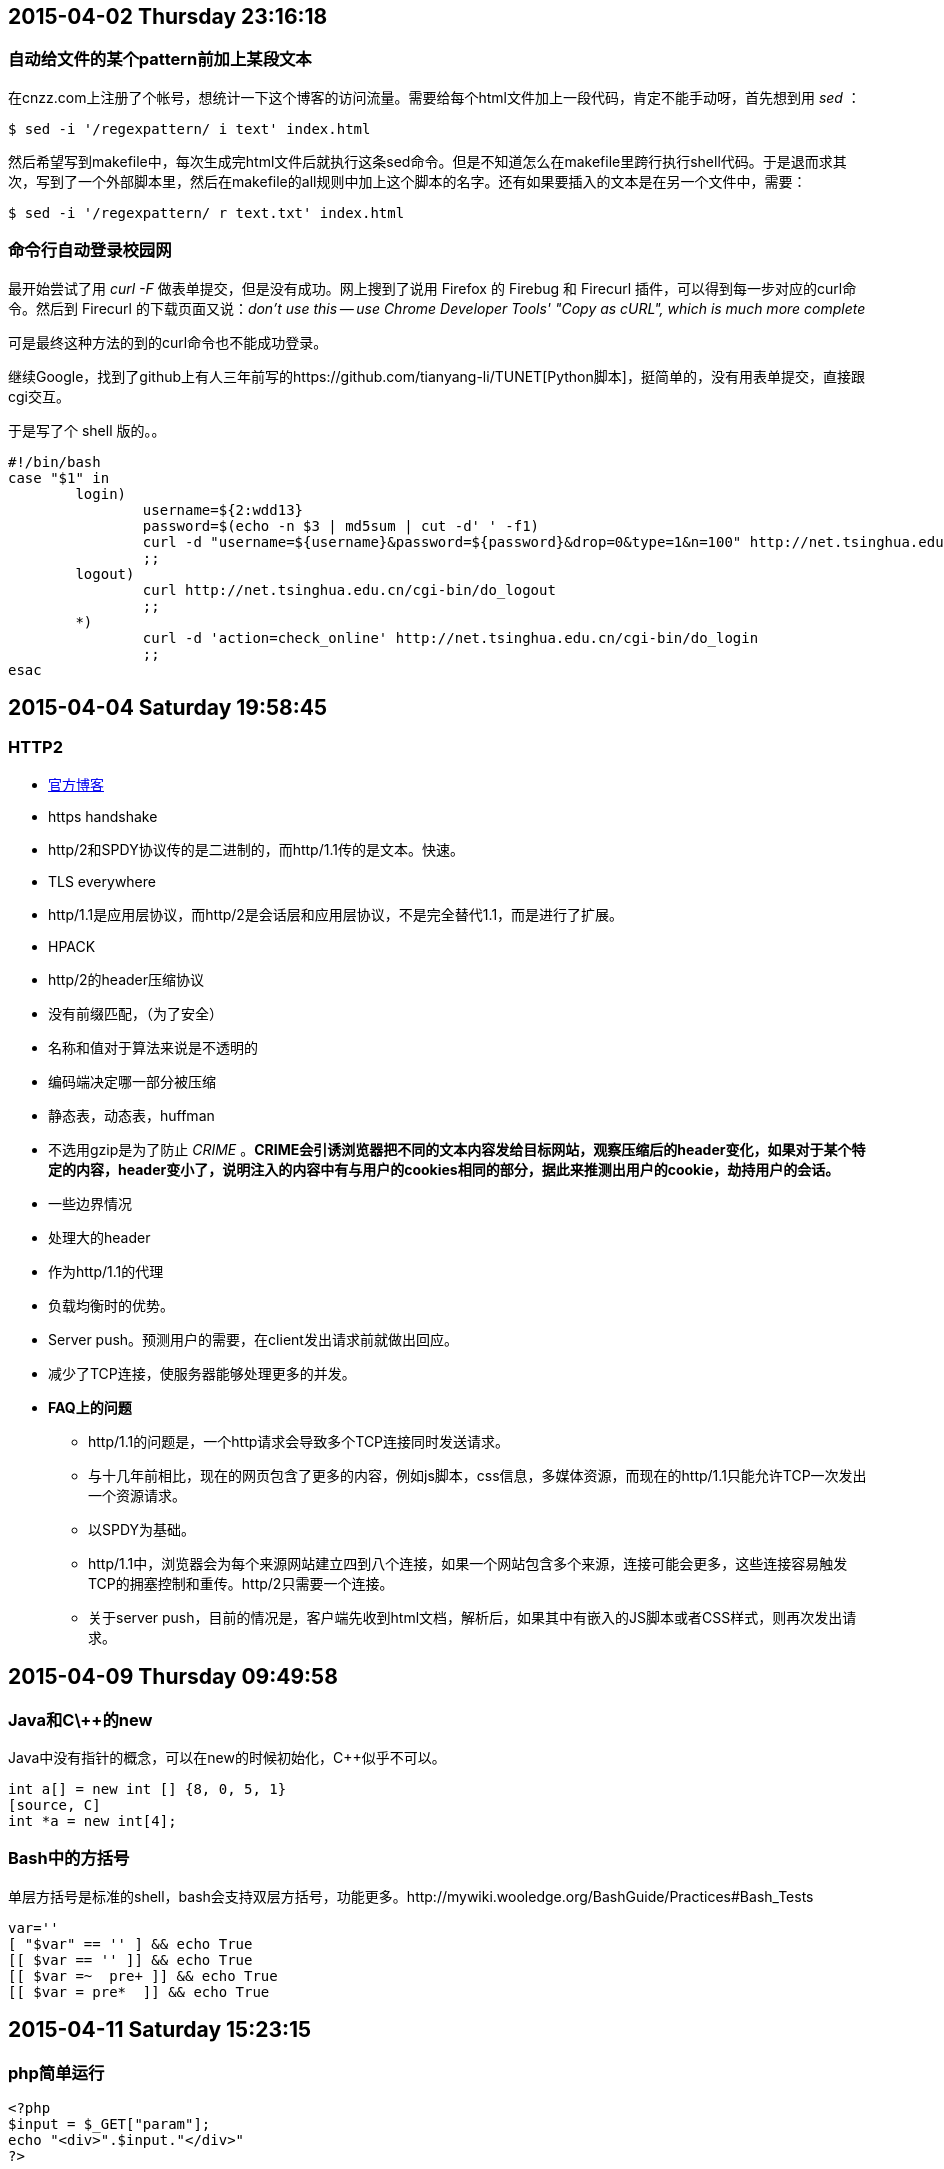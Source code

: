 == 2015-04-02 Thursday 23:16:18
=== 自动给文件的某个pattern前加上某段文本
在cnzz.com上注册了个帐号，想统计一下这个博客的访问流量。需要给每个html文件加上一段代码，肯定不能手动呀，首先想到用 _sed_ ：

[source, bash]
$ sed -i '/regexpattern/ i text' index.html

然后希望写到makefile中，每次生成完html文件后就执行这条sed命令。但是不知道怎么在makefile里跨行执行shell代码。于是退而求其次，写到了一个外部脚本里，然后在makefile的all规则中加上这个脚本的名字。还有如果要插入的文本是在另一个文件中，需要：

[source, bash]
$ sed -i '/regexpattern/ r text.txt' index.html

=== 命令行自动登录校园网
最开始尝试了用 _curl -F_ 做表单提交，但是没有成功。网上搜到了说用 Firefox 的 Firebug 和 Firecurl 插件，可以得到每一步对应的curl命令。然后到 Firecurl 的下载页面又说：_don't use this -- use Chrome Developer Tools' "Copy as cURL", which is much more complete_

可是最终这种方法的到的curl命令也不能成功登录。

继续Google，找到了github上有人三年前写的https://github.com/tianyang-li/TUNET[Python脚本]，挺简单的，没有用表单提交，直接跟cgi交互。

于是写了个 shell 版的。。
[source, bash]
#!/bin/bash
case "$1" in
	login)
		username=${2:wdd13}
		password=$(echo -n $3 | md5sum | cut -d' ' -f1)
		curl -d "username=${username}&password=${password}&drop=0&type=1&n=100" http://net.tsinghua.edu.cn/cgi-bin/do_login
		;;
	logout)
		curl http://net.tsinghua.edu.cn/cgi-bin/do_logout
		;;
	*)
		curl -d 'action=check_online' http://net.tsinghua.edu.cn/cgi-bin/do_login                                  
		;;
esac

== 2015-04-04 Saturday 19:58:45
=== HTTP2
* https://http2.github.io[官方博客]
* https handshake
* http/2和SPDY协议传的是二进制的，而http/1.1传的是文本。快速。
* TLS everywhere
* http/1.1是应用层协议，而http/2是会话层和应用层协议，不是完全替代1.1，而是进行了扩展。
* HPACK
	* http/2的header压缩协议
	* 没有前缀匹配，（为了安全）
	* 名称和值对于算法来说是不透明的
	* 编码端决定哪一部分被压缩
	* 静态表，动态表，huffman
	* 不选用gzip是为了防止 _CRIME_ 。**CRIME会引诱浏览器把不同的文本内容发给目标网站，观察压缩后的header变化，如果对于某个特定的内容，header变小了，说明注入的内容中有与用户的cookies相同的部分，据此来推测出用户的cookie，劫持用户的会话。**
* 一些边界情况
	* 处理大的header
	* 作为http/1.1的代理
* 负载均衡时的优势。
* Server push。预测用户的需要，在client发出请求前就做出回应。
* 减少了TCP连接，使服务器能够处理更多的并发。
* **FAQ上的问题**
	** http/1.1的问题是，一个http请求会导致多个TCP连接同时发送请求。
	** 与十几年前相比，现在的网页包含了更多的内容，例如js脚本，css信息，多媒体资源，而现在的http/1.1只能允许TCP一次发出一个资源请求。
	** 以SPDY为基础。
	** http/1.1中，浏览器会为每个来源网站建立四到八个连接，如果一个网站包含多个来源，连接可能会更多，这些连接容易触发TCP的拥塞控制和重传。http/2只需要一个连接。
	** 关于server push，目前的情况是，客户端先收到html文档，解析后，如果其中有嵌入的JS脚本或者CSS样式，则再次发出请求。

== 2015-04-09 Thursday 09:49:58
=== Java和C\++的new
Java中没有指针的概念，可以在new的时候初始化，C++似乎不可以。
[source, Java]
int a[] = new int [] {8, 0, 5, 1}
[source, C]
int *a = new int[4];

=== Bash中的方括号
单层方括号是标准的shell，bash会支持双层方括号，功能更多。http://mywiki.wooledge.org/BashGuide/Practices#Bash_Tests
[source, bash]
var=''
[ "$var" == '' ] && echo True
[[ $var == '' ]] && echo True
[[ $var =~  pre+ ]] && echo True
[[ $var = pre*  ]] && echo True

== 2015-04-11 Saturday 15:23:15
=== php简单运行
[source, php]
<?php
$input = $_GET["param"];
echo "<div>".$input."</div>"
?>

存为a.php，然后进入到该目录下，运行 `php -S localhost:8000` ，然后在浏览器中输入 `localhost:8000/a.php?param=Hello PHP`
`localhost:8000/a.php?param=<script>alert(/xss/)<script>`

=== Cookies
`Ctrl+Shift+i` 调出浏览器的控制台，然后可以执行JavaScript脚本，例如查看当前的页面的Cookie： _document.cookie_
* 修改document.cookie
	** document.cookie是一个string，以分号隔开的 _key=value_ 值对。直接给它赋值并不会覆盖掉之前的值，而是添加到原来值之后。例如cookie里本来有一个 _name=bigeast_ 的值，想要删除或者修改它，需要知道Set-Cookie时，它的一些属性信息，例如domain, path等，这些信息在document.cookie中是看不到的，但可以通过调试窗口找到。要删除一个cookie，只需设置好正确的domain, path, 然后把它的expires值设成过去的一个时间就可以了。

[source, javascript]
document.cookie = "name=whatever; domain=.google.com; path=/; expires=Thu, 2 Aug 2001 20:47:11 UTC;"

Set-Cookie时如果加上HttpOnly字段，则该cookie不能被JavaScript读取。

=== top
top命令的显示结果跟以前不一样已经有一段时间了，有了颜色，还有跟 _htop_ 类似的CPU占用率动态显示，但我之前经常用的 `C`, `M` 将进程按cpu占用率或者内存占用排序的功能不在了。今天终于忍不住查了下到底怎么回事。原来这个变化是去年11月份， _procps-ng_ 的一次升级后开始的。

[source, bash]
4888:[2014-11-17 09:33] [PACMAN] upgraded procps-ng (3.3.9-3 -> 3.3.10-1)

wiki上有https://bbs.archlinux.org/viewtopic.php?id=189757帖子讨论这个，而且有人给出了恢复到原来配置的方案：

--------------------
remove your ~/.toprc (if any)
start "top"
press z
press V
press 1
press y
press m m
press t t t
press W
this will write a ~/.toprc fairly similar to what you are used to.
--------------------

查看了下 _procps-ng_ 下的命令，原来 _pgrep_ 和 _pkill_ 都是，还有 _free_ _pidof_ _pmap_ _ps_ _pwdx_ _uptime_ _vmstat_ _watch_ 等。
_pwdx_ 之前没见过，是查看一个进程的当前工作目录的。

=== ngrep
查看http头，可以用万能的 _tcpdump_, 还有更合适的 _ngrep_ 。

[source, bash]
# To print all IPv4 HTTP packets to and from port 80, i.e. print only packets that contain data, not, for example, SYN and FIN
# packets and ACK-only packets.  (IPv6 is left as an exercise for the reader.)
$ tcpdump 'tcp port 80 and (((ip[2:2] - ((ip[0]&0xf)<<2)) - ((tcp[12]&0xf0)>>2)) != 0)'
$ ngrep -q -W byline "GET|POST HTTP"
$ ngrep -q -W byline tsinghua.edu.cn tcp port 80

=== JavaScript
_js-beautify_, _js24_ 。网站中的JS脚本一般都是经过模糊处理的，就是把变量名替换成单字符的，单行，这种工具叫做 http://jsutility.pjoneil.net[**JavaScript Obfuscator**]

== 2015-04-17 Friday 09:43:15
=== i3wm + Virtualbox + Windows7 多屏显示
现在有两台显示器，已经用xrandr做了多屏显示：

.~/.xinitrc
----------------------------------------
xrandr --output DVI-0 --mode 1280x1024 &
xrandr --output DVI-1 --mode 1920x1080 &
xrandr --output DVI-0 --left-of DVI-1 &
----------------------------------------

[red]#但是最后一条命令好像不起作用，每次都要手动运行一遍，两台显示器才显示不同的内容。#

由于我现在需要用Windows中的VS来debug，通常是开两个VS窗口，一个编码端，一个解码端，然后两边同时F10看哪里开始不一样。虽然27寸的显示器可以显示两个，如果Virtualbox支持多屏就好了。一查果然有这个功能，需要在设置里的Video选项中选定窗口个数，然后进入Windows虚拟机后，在桌面右键，然后选择分辨率，设置另外一个显示器的参数就好了。

然后可以把其中的一个通过i3的命令移到另外一个显示器上，这样虽然会有i3的border，但是已经大体上已经差不多算是多屏了吧！

对了，今天才注意到Virtualbox的 `Host` 键，就是切换键盘事件在主机和虚拟主机之间的分配，例如要把Virtualbox窗口用i3的快捷键移动到另外一个显示器上，快捷键会先被虚拟机捕获，所以命令是无效的。这时就按一下右边的 `Ctrl` 键，再运行i3快捷键就好了。

还有Virtualbox的多屏其实还是一个屏做了扩展，例如Windows的任务栏只会在一个里面显示。先这么着吧。

urxvt里用tmux多屏，桌面i3多屏，虚拟机Virtualbox多屏，再多我就吃不消了。。

发现一个特性，如果screen1, screen2上都有好几个i3标签页，而且各有Virutalbox的多窗口中的一个，如果鼠标screen1的Virtualbox窗口移动到screen2时，会自动定焦到screen2中的Virtualbox窗口！

另外！Virtualbox的多个窗口可以从左边可右边拖动窗口到另外一个中去，只是一边是连续地进入，另一边有点不连续但是可以做到！！

只是两个窗口时，`Host + f` 全屏模式不好用了。

=== SIGINT, SIGTERM, SIGQUIT, SIGKILL
* **SIGINT** `Ctrl-c`
* **SIGTERM** 程序终止，可以等待程序关闭临时文件。
* **SIGQUIT** `Ctrl-\` 退出前保存coredump文件。
* **SIGKILL** 不可捕获，立即终止。

== 2015-04-19 Sunday 10:45:38
=== 获取本机的外部IP

可以通过一些外部的服务，例如：

--------------------------------------------------
$ curl icanhazip.com
$ curl ifconfig.me
--------------------------------------------------

但是这些服务可能并不稳定，而OpenDNS就比较让人放心一些，速度也比较快：

--------------------------------------------------
$ dig +short myip.opendns.com @resolver1.opendns.com
--------------------------------------------------

还有一个 _ifcfg.me_ 的服务，提供user-agent, method等信息的查询。

--------------------------------------------------
$ curl 'ifcfg.me/?'
$ curl ifcfg.me/all
$ curl ifconfig.me/all.json
--------------------------------------------------

还有个查询显示器分辨率的服务： http://whatismyresolution.com[whatismyresolution.com]，这个是什么原理呢？

=== 最常用的命令

------------------------------------------------------------------------------------------------------------------------------------------------------------------------
history | awk '{CMD[$4]++;count++;} END { for (a in CMD )print CMD[ a ]" " CMD[ a ]/count*100 "% " a }' | grep -v "./" | column -c3 -s " " -t |sort -nr | nl | head -n20
------------------------------------------------------------------------------------------------------------------------------------------------------------------------

其中的$4跟history的输出格式有关，就是让这个指向命令所在的域就好了。

== 2015-04-24 Friday 21:22:16
=== xinitrc
xinitrc里的配置其实一直是有问题的，例如 _setxkbmap -option caps:escape &_ 总是无效，还有xrandr命令也不能正确配置显示器，每次都要手动。今天解决了一下。

.~/.xinitrc
----------------------------------------
exec setxkbmap -optioin caps:escape &
----------------------------------------

要加上 `exec` 。但是有的命令不需要，例如 _fcitx_ , _goldendict_ , _xcompmgr_ ，还有设置桌面背景的 _feh_ 。所以还是搞不懂，先这么着吧。

然后xrandr是加了exec也不会正常工作的，要在 _/etc/X11/xorg.conf.d/_ 下面加一个文件：

.55-xrandr.conf
--------------------------------------------------
Section "Monitor"
	Identifier "DVI-1"
	Option "PreferredMode" "1920x1080"
	Option "Primary" "true"
EndSection


Section "Monitor"
	Identifier "DVI-0"
	Option "PreferredMode" "1280x1024"
	Option "LeftOf" "DVI-1"
EndSection
--------------------------------------------------

=== Virtualbox的问题
再次更新后出错！！
dkms的问题，之前都不知道它是什么也没出现什么问题啊！

回退，失败。无数次失败后，还是看了日志，里面有一条是：

----------------------------------------------------------------------------------------------------
00:00:00.302028 ERROR [COM]: aRC=NS_ERROR_FAILURE (0x80004005) aIID={431685da-3618-4ebc-b038-833ba829b4b2} aComponent={ExtPack} aText={Failed to locate the module 'VDPluginCrypt' in extension pack 'Oracle VM VirtualBox Extension Pack'}, preserve=false
----------------------------------------------------------------------------------------------------

但是这个扩展包我都没有听说过，到Archlinux的wiki上搜，才知道是AUR中的一个包，装好后就可以了。但是为什么之前从来没有这个包的时候也没出现过问题呢！！
